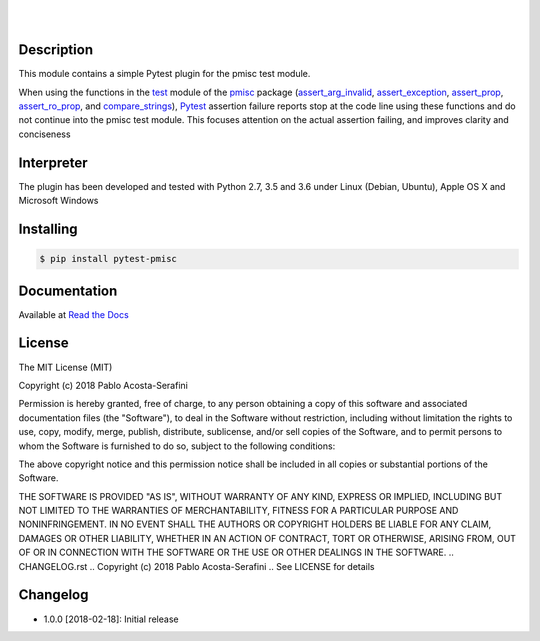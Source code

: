 .. README.rst
.. Copyright (c) 2018 Pablo Acosta-Serafini
.. See LICENSE for details


.. image:: https://badge.fury.io/py/pytest-pmisc.svg
    :target: https://pypi.python.org/pypi/pytest-pmisc
    :alt: PyPI version

.. image:: https://img.shields.io/pypi/l/pytest-pmisc.svg
    :target: https://pypi.python.org/pypi/pytest-pmisc
    :alt: License

.. image:: https://img.shields.io/pypi/pyversions/pytest-pmisc.svg
    :target: https://pypi.python.org/pypi/pytest-pmisc
    :alt: Python versions supported

.. image:: https://img.shields.io/pypi/format/pytest-pmisc.svg
    :target: https://pypi.python.org/pypi/pytest-pmisc
    :alt: Format

|

.. image::
    https://readthedocs.org/projects/pip/badge/?version=stable
    :target: http://pip.readthedocs.org/en/stable/?badge=stable
    :alt: Documentation status

|

Description
===========

.. role:: bash(code)
	:language: bash

This module contains a simple Pytest plugin for the pmisc test module.

When using the functions in the `test
<https://pmisc.readthedocs.io/en/stable/api.html#test>`_ module of the
`pmisc <http://pmisc.readthedocs.io>`_ package
(`assert_arg_invalid <http://pmisc.readthedocs.io/en/stable/api.html#pmisc.assert_arg_invalid>`_,
`assert_exception <http://pmisc.readthedocs.io/en/stable/api.html#pmisc.assert_exception>`_,
`assert_prop <http://pmisc.readthedocs.io/en/stable/api.html#pmisc.assert_prop>`_,
`assert_ro_prop <http://pmisc.readthedocs.io/en/stable/api.html#pmisc.assert_ro_prop>`_, and
`compare_strings <http://pmisc.readthedocs.io/en/stable/api.html#pmisc.compare_strings>`_),
`Pytest <http://docs.pytest.org/en/latest/>`_ assertion failure reports stop at
the code line using these functions and do not continue into the pmisc test
module.  This focuses attention on the actual assertion failing, and improves
clarity and conciseness

Interpreter
===========

The plugin has been developed and tested with Python 2.7, 3.5 and 3.6 under
Linux (Debian, Ubuntu), Apple OS X and Microsoft Windows

Installing
==========

.. code-block:: bash

	$ pip install pytest-pmisc

Documentation
=============

Available at `Read the Docs <http://pytest-pmisc.readthedocs.io>`_


License
=======

The MIT License (MIT)

Copyright (c) 2018 Pablo Acosta-Serafini

Permission is hereby granted, free of charge, to any person obtaining a copy
of this software and associated documentation files (the "Software"), to deal
in the Software without restriction, including without limitation the rights
to use, copy, modify, merge, publish, distribute, sublicense, and/or sell
copies of the Software, and to permit persons to whom the Software is
furnished to do so, subject to the following conditions:

The above copyright notice and this permission notice shall be included in all
copies or substantial portions of the Software.

THE SOFTWARE IS PROVIDED "AS IS", WITHOUT WARRANTY OF ANY KIND, EXPRESS OR
IMPLIED, INCLUDING BUT NOT LIMITED TO THE WARRANTIES OF MERCHANTABILITY,
FITNESS FOR A PARTICULAR PURPOSE AND NONINFRINGEMENT. IN NO EVENT SHALL THE
AUTHORS OR COPYRIGHT HOLDERS BE LIABLE FOR ANY CLAIM, DAMAGES OR OTHER
LIABILITY, WHETHER IN AN ACTION OF CONTRACT, TORT OR OTHERWISE, ARISING FROM,
OUT OF OR IN CONNECTION WITH THE SOFTWARE OR THE USE OR OTHER DEALINGS IN THE
SOFTWARE.
.. CHANGELOG.rst
.. Copyright (c) 2018 Pablo Acosta-Serafini
.. See LICENSE for details

Changelog
=========

* 1.0.0 [2018-02-18]: Initial release


